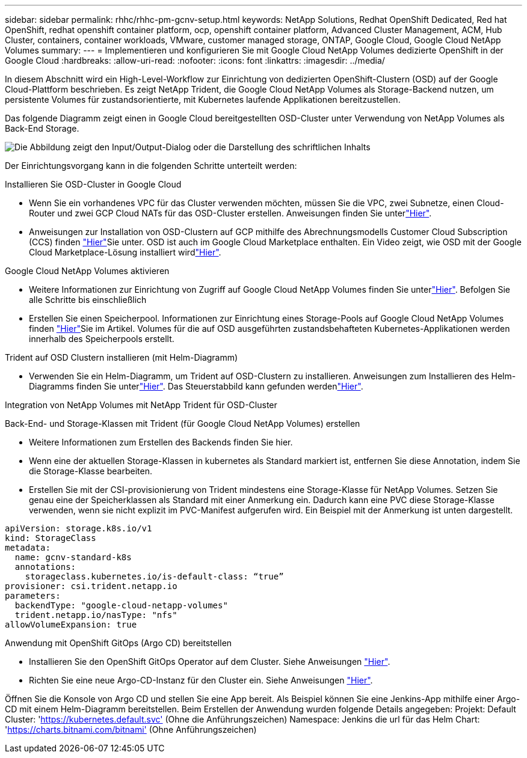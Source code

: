 ---
sidebar: sidebar 
permalink: rhhc/rhhc-pm-gcnv-setup.html 
keywords: NetApp Solutions, Redhat OpenShift Dedicated, Red hat OpenShift, redhat openshift container platform, ocp, openshift container platform, Advanced Cluster Management, ACM, Hub Cluster, containers, container workloads, VMware, customer managed storage, ONTAP, Google Cloud, Google Cloud NetApp Volumes 
summary:  
---
= Implementieren und konfigurieren Sie mit Google Cloud NetApp Volumes dedizierte OpenShift in der Google Cloud
:hardbreaks:
:allow-uri-read: 
:nofooter: 
:icons: font
:linkattrs: 
:imagesdir: ../media/


[role="lead"]
In diesem Abschnitt wird ein High-Level-Workflow zur Einrichtung von dedizierten OpenShift-Clustern (OSD) auf der Google Cloud-Plattform beschrieben. Es zeigt NetApp Trident, die Google Cloud NetApp Volumes als Storage-Backend nutzen, um persistente Volumes für zustandsorientierte, mit Kubernetes laufende Applikationen bereitzustellen.

Das folgende Diagramm zeigt einen in Google Cloud bereitgestellten OSD-Cluster unter Verwendung von NetApp Volumes als Back-End Storage.

image:rhhc-osd-with-gcnv.png["Die Abbildung zeigt den Input/Output-Dialog oder die Darstellung des schriftlichen Inhalts"]

Der Einrichtungsvorgang kann in die folgenden Schritte unterteilt werden:

.Installieren Sie OSD-Cluster in Google Cloud
* Wenn Sie ein vorhandenes VPC für das Cluster verwenden möchten, müssen Sie die VPC, zwei Subnetze, einen Cloud-Router und zwei GCP Cloud NATs für das OSD-Cluster erstellen. Anweisungen finden Sie unterlink:https://cloud.redhat.com/experts/gcp/osd_preexisting_vpc/["Hier"].
* Anweisungen zur Installation von OSD-Clustern auf GCP mithilfe des Abrechnungsmodells Customer Cloud Subscription (CCS) finden link:https://docs.openshift.com/dedicated/osd_install_access_delete_cluster/creating-a-gcp-cluster.html#osd-create-gcp-cluster-ccs_osd-creating-a-cluster-on-gcp["Hier"]Sie unter. OSD ist auch im Google Cloud Marketplace enthalten. Ein Video zeigt, wie OSD mit der Google Cloud Marketplace-Lösung installiert wirdlink:https://www.youtube.com/watch?v=p9KBFvMDQJM["Hier"].


.Google Cloud NetApp Volumes aktivieren
* Weitere Informationen zur Einrichtung von Zugriff auf Google Cloud NetApp Volumes finden Sie unterlink:https://cloud.google.com/netapp/volumes/docs/get-started/configure-access/workflow["Hier"]. Befolgen Sie alle Schritte bis einschließlich
* Erstellen Sie einen Speicherpool. Informationen zur Einrichtung eines Storage-Pools auf Google Cloud NetApp Volumes finden link:https://cloud.google.com/netapp/volumes/docs/get-started/quickstarts/create-storage-pool#create_a_storage_pool["Hier"]Sie im Artikel. Volumes für die auf OSD ausgeführten zustandsbehafteten Kubernetes-Applikationen werden innerhalb des Speicherpools erstellt.


.Trident auf OSD Clustern installieren (mit Helm-Diagramm)
* Verwenden Sie ein Helm-Diagramm, um Trident auf OSD-Clustern zu installieren. Anweisungen zum Installieren des Helm-Diagramms finden Sie unterlink:https://docs.netapp.com/us-en/trident/trident-get-started/kubernetes-deploy-helm.html#critical-information-about-astra-trident-24-06["Hier"]. Das Steuerstabbild kann gefunden werdenlink:https://github.com/NetApp/trident/tree/master/helm/trident-operator["Hier"].


.Integration von NetApp Volumes mit NetApp Trident für OSD-Cluster
Back-End- und Storage-Klassen mit Trident (für Google Cloud NetApp Volumes) erstellen

* Weitere Informationen zum Erstellen des Backends finden Sie hier.
* Wenn eine der aktuellen Storage-Klassen in kubernetes als Standard markiert ist, entfernen Sie diese Annotation, indem Sie die Storage-Klasse bearbeiten.
* Erstellen Sie mit der CSI-provisionierung von Trident mindestens eine Storage-Klasse für NetApp Volumes. Setzen Sie genau eine der Speicherklassen als Standard mit einer Anmerkung ein. Dadurch kann eine PVC diese Storage-Klasse verwenden, wenn sie nicht explizit im PVC-Manifest aufgerufen wird. Ein Beispiel mit der Anmerkung ist unten dargestellt.


[source]
----
apiVersion: storage.k8s.io/v1
kind: StorageClass
metadata:
  name: gcnv-standard-k8s
  annotations:
    storageclass.kubernetes.io/is-default-class: “true”
provisioner: csi.trident.netapp.io
parameters:
  backendType: "google-cloud-netapp-volumes"
  trident.netapp.io/nasType: "nfs"
allowVolumeExpansion: true
----
.Anwendung mit OpenShift GitOps (Argo CD) bereitstellen
* Installieren Sie den OpenShift GitOps Operator auf dem Cluster. Siehe Anweisungen link:https://docs.openshift.com/gitops/1.13/installing_gitops/installing-openshift-gitops.html["Hier"].
* Richten Sie eine neue Argo-CD-Instanz für den Cluster ein. Siehe Anweisungen link:https://docs.openshift.com/gitops/1.13/argocd_instance/setting-up-argocd-instance.html["Hier"].


Öffnen Sie die Konsole von Argo CD und stellen Sie eine App bereit. Als Beispiel können Sie eine Jenkins-App mithilfe einer Argo-CD mit einem Helm-Diagramm bereitstellen. Beim Erstellen der Anwendung wurden folgende Details angegeben: Projekt: Default Cluster: 'https://kubernetes.default.svc'[] (Ohne die Anführungszeichen) Namespace: Jenkins die url für das Helm Chart: 'https://charts.bitnami.com/bitnami'[] (Ohne Anführungszeichen)
